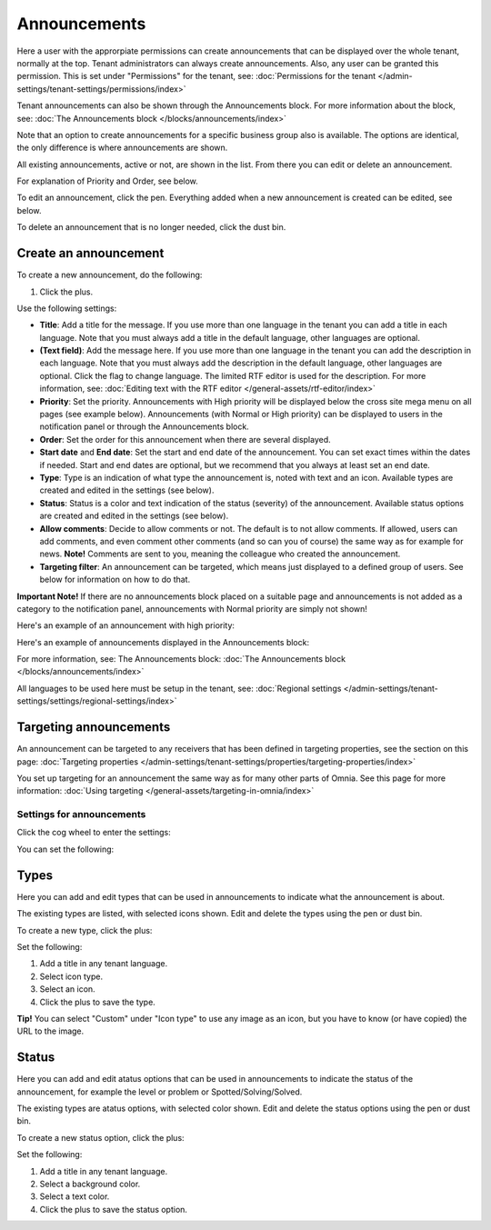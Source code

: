 Announcements
===========================================

Here a user with the approrpiate permissions can create announcements that can be displayed over the whole tenant, normally at the top. Tenant administrators can always create announcements. Also, any user can be granted this permission. This is set under "Permissions" for the tenant, see: :doc:`Permissions for the tenant </admin-settings/tenant-settings/permissions/index>`

Tenant announcements can also be shown through the Announcements block. For more information about the block, see: :doc:`The Announcements block </blocks/announcements/index>`

Note that an option to create announcements for a specific business group also is available. The options are identical, the only difference is where announcements are shown.

All existing announcements, active or not, are shown in the list. From there you can edit or delete an announcement.

.. image:: announcements-list-v75.png

For explanation of Priority and Order, see below.

To edit an announcement, click the pen. Everything added when a new announcement is created can be edited, see below.

To delete an announcement that is no longer needed, click the dust bin.

Create an announcement
------------------------
To create a new announcement, do the following:

1. Click the plus.

.. image:: tenant-announcements-clickplus-v75.png

Use the following settings:

.. image:: tenant-announcements-settings2-v75.png

+ **Title**: Add a title for the message. If you use more than one language in the tenant you can add a title in each language. Note that you must always add a title in the default language, other languages are optional.
+ **(Text field)**: Add the message here. If you use more than one language in the tenant you can add the description in each language. Note that you must always add the description in the default language, other languages are optional. Click the flag to change language. The limited RTF editor is used for the description. For more information, see: :doc:`Editing text with the RTF editor </general-assets/rtf-editor/index>`
+ **Priority**: Set the priority. Announcements with High priority will be displayed below the cross site mega menu on all pages (see example below). Announcements (with Normal or High priority) can be displayed to users in the notification panel or through the Announcements block.
+ **Order**: Set the order for this announcement when there are several displayed.
+ **Start date** and **End date**: Set the start and end date of the announcement. You can set exact times within the dates if needed. Start and end dates are optional, but we recommend that you always at least set an end date.
+ **Type**: Type is an indication of what type the announcement is, noted with text and an icon. Available types are created and edited in the settings (see below).
+ **Status**: Status is a color and text indication of the status (severity) of the announcement. Available status options are created and edited in the settings (see below).
+ **Allow comments**: Decide to allow comments or not. The default is to not allow comments. If allowed, users can add comments, and even comment other comments (and so can you of course) the same way as for example for news. **Note!** Comments are sent to you, meaning the colleague who created the announcement.
+ **Targeting filter**: An announcement can be targeted, which means just displayed to a defined group of users. See below for information on how to do that.

**Important Note!** If there are no announcements block placed on a suitable page and announcements is not added as a category to the notification panel, announcements with Normal priority are simply not shown!

Here's an example of an announcement with high priority:

.. image:: high-priority-v75.png

Here's an example of announcements displayed in the Announcements block:

.. image:: announcements-block-v75.png

For more information, see: The Announcements block: :doc:`The Announcements block </blocks/announcements/index>`

All languages to be used here must be setup in the tenant, see: :doc:`Regional settings </admin-settings/tenant-settings/settings/regional-settings/index>`

Targeting announcements
-------------------------
An announcement can be targeted to any receivers that has been defined in targeting properties, see the section on this page: :doc:`Targeting properties </admin-settings/tenant-settings/properties/targeting-properties/index>`

You set up targeting for an announcement the same way as for many other parts of Omnia. See this page for more information: :doc:`Using targeting </general-assets/targeting-in-omnia/index>`

Settings for announcements
***************************
Click the cog wheel to enter the settings:

.. image:: cog-wheel-settings-v75.png

You can set the following:

.. image:: announcement-settings-v75.png

Types
------
Here you can add and edit types that can be used in announcements to indicate what the announcement is about.

The existing types are listed, with selected icons shown. Edit and delete the types using the pen or dust bin.

To create a new type, click the plus:

.. image:: types-create-v75.png

Set the following:

.. image:: add-type-settings-v75.png

1. Add a title in any tenant language.
2. Select icon type.
3. Select an icon. 
4. Click the plus to save the type.

**Tip!** You can select "Custom" under "Icon type" to use any image as an icon, but you have to know (or have copied) the URL to the image.

Status
--------
Here you can add and edit atatus options that can be used in announcements to indicate the status of the announcement, for example the level or problem or Spotted/Solving/Solved.

The existing types are atatus options, with selected color shown. Edit and delete the status options using the pen or dust bin.

To create a new status option, click the plus:

.. image:: status-create-v75.png

Set the following:

.. image:: add-status-settings-v75.png

1. Add a title in any tenant language.
2. Select a background color.
3. Select a text color. 
4. Click the plus to save the status option.

